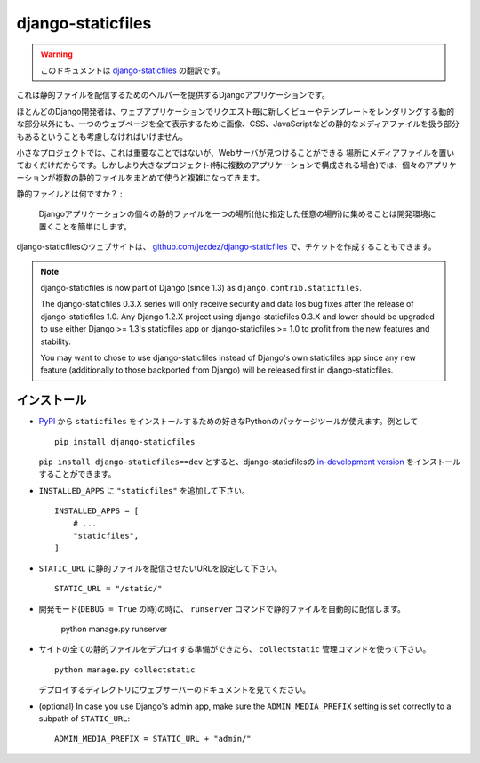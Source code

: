 ==================
django-staticfiles
==================

.. warning:: このドキュメントは `django-staticfiles <http://readthedocs.org/docs/django-staticfiles/>`_ の翻訳です。

.. This is a Django app that provides helpers for serving static files.

これは静的ファイルを配信するためのヘルパーを提供するDjangoアプリケーションです。

.. Django developers mostly concern themselves with the dynamic parts of web
   applications -- the views and templates that render new for each request. But
   web applications have other parts: the static media files (images, CSS,
   Javascript, etc.) that are needed to render a complete web page.

ほとんどのDjango開発者は、ウェブアプリケーションでリクエスト毎に新しくビューやテンプレートをレンダリングする動的な部分以外にも、一つのウェブページを全て表示するために画像、CSS、JavaScriptなどの静的なメディアファイルを扱う部分もあるということも考慮しなければいけません。

.. For small projects, this isn't a big deal, because you can just keep the media
   somewhere your web server can find it. However, in bigger projects -- especially
   those comprised of multiple apps -- dealing with the multiple sets of static
   files provided by each application starts to get tricky.

小さなプロジェクトでは、これは重要なことではないが、Webサーバが見つけることができる
場所にメディアファイルを置いておくだけだからです。しかしより大きなプロジェクト(特に複数のアプリケーションで構成される場合)では、個々のアプリケーションが複数の静的ファイルをまとめて使うと複雑になってきます。

.. That's what ``staticfiles`` is for:

静的ファイルとは何ですか？ :

  .. Collecting static files from each of your Django apps (and any other
     place you specify) into a single location that can easily be served in
     production.

  Djangoアプリケーションの個々の静的ファイルを一つの場所(他に指定した任意の場所)に集めることは開発環境に置くことを簡単にします。

.. The main website for django-staticfiles is
   `github.com/jezdez/django-staticfiles`_ where you can also file tickets.

django-staticfilesのウェブサイトは、 `github.com/jezdez/django-staticfiles`_ で、チケットを作成することもできます。

.. note:: django-staticfiles is now part of Django (since 1.3) as ``django.contrib.staticfiles``.

   The django-staticfiles 0.3.X series will only receive security and data los
   bug fixes after the release of django-staticfiles 1.0. Any Django 1.2.X
   project using django-staticfiles 0.3.X and lower should be upgraded to use
   either Django >= 1.3's staticfiles app or django-staticfiles >= 1.0 to
   profit from the new features and stability.

   You may want to chose to use django-staticfiles instead of Django's own
   staticfiles app since any new feature (additionally to those backported
   from Django) will be released first in django-staticfiles.

.. Installation
   ------------

インストール
---------------------

.. Use your favorite Python packaging tool to install ``staticfiles``
   from `PyPI`_, e.g.::

- `PyPI`_ から ``staticfiles`` をインストールするための好きなPythonのパッケージツールが使えます。例として ::

    pip install django-staticfiles

  .. You can also install the `in-development version`_ of django-staticfiles
     with ``pip install django-staticfiles==dev``.

  ``pip install django-staticfiles==dev`` とすると、django-staticfilesの `in-development version`_ をインストールすることができます。

.. Added ``"staticfiles"`` to your ``INSTALLED_APPS`` setting::

- ``INSTALLED_APPS`` に ``"staticfiles"`` を追加して下さい。 ::

    INSTALLED_APPS = [
        # ...
        "staticfiles",
    ]

.. Set your ``STATIC_URL`` setting to the URL that handles serving
   static files::

- ``STATIC_URL`` に静的ファイルを配信させたいURLを設定して下さい。 ::

    STATIC_URL = "/static/"

.. In development mode (when ``DEBUG = True``) the ``runserver`` command will
   automatically serve static files::

- 開発モード(``DEBUG = True`` の時)の時に、 ``runserver`` コマンドで静的ファイルを自動的に配信します。

    python manage.py runserver

.. Once you are ready to deploy all static files of your site in a central
   directory (``STATIC_ROOT``) to be served by a real webserver (e.g. Apache_,
   Cherokee_, Lighttpd_, Nginx_ etc.), use the ``collectstatic`` management
   command::

- サイトの全ての静的ファイルをデプロイする準備ができたら、 ``collectstatic`` 管理コマンドを使って下さい。 ::

    python manage.py collectstatic

  .. See the webserver's documentation for descriptions how to setup serving
     the deployment directory (``STATIC_ROOT``).

  デプロイするディレクトリにウェブサーバーのドキュメントを見てください。

- (optional) In case you use Django's admin app, make sure the
  ``ADMIN_MEDIA_PREFIX`` setting is set correctly to a subpath of
  ``STATIC_URL``::

     ADMIN_MEDIA_PREFIX = STATIC_URL + "admin/"

.. _github.com/jezdez/django-staticfiles: http://github.com/jezdez/django-staticfiles
.. _in-development version: http://github.com/jezdez/django-staticfiles/tarball/develop#egg=django-staticfiles-dev
.. _PyPI: http://pypi.python.org/pypi/django-staticfiles
.. _Apache: http://httpd.apache.org/
.. _Lighttpd: http://www.lighttpd.net/
.. _Nginx: http://wiki.nginx.org/
.. _Cherokee: http://www.cherokee-project.com/

